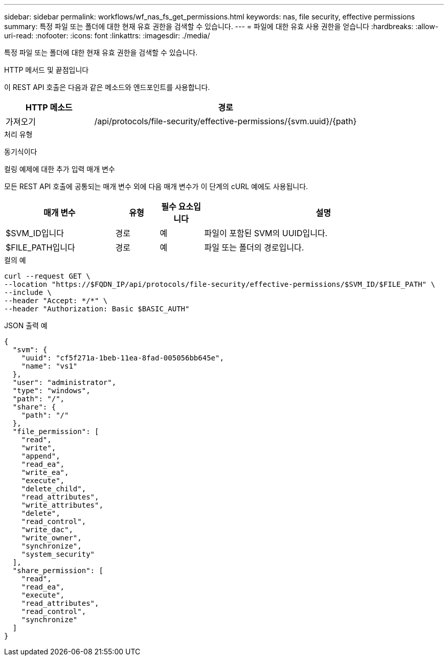 ---
sidebar: sidebar 
permalink: workflows/wf_nas_fs_get_permissions.html 
keywords: nas, file security, effective permissions 
summary: 특정 파일 또는 폴더에 대한 현재 유효 권한을 검색할 수 있습니다. 
---
= 파일에 대한 유효 사용 권한을 얻습니다
:hardbreaks:
:allow-uri-read: 
:nofooter: 
:icons: font
:linkattrs: 
:imagesdir: ./media/


[role="lead"]
특정 파일 또는 폴더에 대한 현재 유효 권한을 검색할 수 있습니다.

.HTTP 메서드 및 끝점입니다
이 REST API 호출은 다음과 같은 메소드와 엔드포인트를 사용합니다.

[cols="25,75"]
|===
| HTTP 메소드 | 경로 


| 가져오기 | /api/protocols/file-security/effective-permissions/{svm.uuid}/{path} 
|===
.처리 유형
동기식이다

.컬링 예제에 대한 추가 입력 매개 변수
모든 REST API 호출에 공통되는 매개 변수 외에 다음 매개 변수가 이 단계의 cURL 예에도 사용됩니다.

[cols="25,10,10,55"]
|===
| 매개 변수 | 유형 | 필수 요소입니다 | 설명 


| $SVM_ID입니다 | 경로 | 예 | 파일이 포함된 SVM의 UUID입니다. 


| $FILE_PATH입니다 | 경로 | 예 | 파일 또는 폴더의 경로입니다. 
|===
.컬의 예
[source, curl]
----
curl --request GET \
--location "https://$FQDN_IP/api/protocols/file-security/effective-permissions/$SVM_ID/$FILE_PATH" \
--include \
--header "Accept: */*" \
--header "Authorization: Basic $BASIC_AUTH"
----
.JSON 출력 예
[listing]
----
{
  "svm": {
    "uuid": "cf5f271a-1beb-11ea-8fad-005056bb645e",
    "name": "vs1"
  },
  "user": "administrator",
  "type": "windows",
  "path": "/",
  "share": {
    "path": "/"
  },
  "file_permission": [
    "read",
    "write",
    "append",
    "read_ea",
    "write_ea",
    "execute",
    "delete_child",
    "read_attributes",
    "write_attributes",
    "delete",
    "read_control",
    "write_dac",
    "write_owner",
    "synchronize",
    "system_security"
  ],
  "share_permission": [
    "read",
    "read_ea",
    "execute",
    "read_attributes",
    "read_control",
    "synchronize"
  ]
}
----